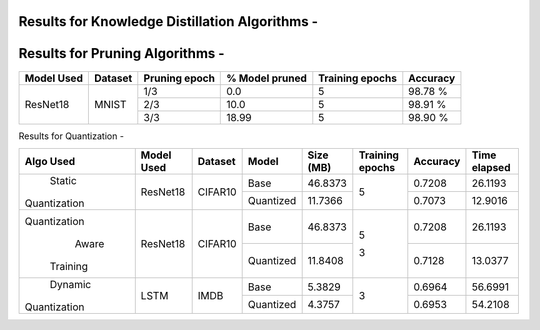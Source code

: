 
Results for Knowledge Distillation Algorithms -
===============================================

+------------------------+----------------------------------+------------------------------+--------------------------------+----------------------+---------------------+
|  Algo                  |              Dataset             |  Model(s) used               |    Parameters in the network   | Epochs               | Test accuracy(ies)  |
+========================+==================================+==============================+================================+======================+=====================+
|  VanillaKD             |               MNIST              |  ResNet50 - Teacher          |             454010             |                      |     0.9787          |
|                        |                                  +------------------------------+--------------------------------+         5            +---------------------+
|                        |                                  |  ResNet18 - Student          |             213178             |                      |     0.9706          |
+------------------------+----------------------------------+------------------------------+--------------------------------+----------------------+---------------------+
|  NoisyTeacher          |               MNIST              |  ResNet50 - Teacher          |             454010             |                      |     0.9771          |
|                        |                                  +------------------------------+--------------------------------+         5            +---------------------+
|                        |                                  |  ResNet18 - Student          |             213178             |                      |     0.9769          |
+------------------------+----------------------------------+------------------------------+--------------------------------+----------------------+---------------------+
|  MessyCollab           |               MNIST              |  ResNet50 - Teacher          |             454010             |                      |     0.9795          |
|                        |                                  +------------------------------+--------------------------------+         5            +---------------------+
|                        |                                  |  ResNet18 - Student          |             213178             |                      |     0.9724          |
+------------------------+----------------------------------+------------------------------+--------------------------------+----------------------+---------------------+
|  SoftRandom            |               MNIST              |  ResNet50 - Teacher          |             454010             |                      |     0.9819          |
|                        |                                  +------------------------------+--------------------------------+         5            +---------------------+
|                        |                                  |  ResNet18 - Student          |             213178             |                      |     0.9799          |
+------------------------+----------------------------------+------------------------------+--------------------------------+----------------------+---------------------+
|                        |                                  |  ResNet50 - Teacher          |             454010             |                      |     0.9971          |
|                        |                                  +------------------------------+--------------------------------+----------------------+---------------------+
|  TAKD                  |               MNIST              |  ResNet34 - Assistant 1      |             403194             |         5            |     0.9939          |
|                        |                                  +------------------------------+--------------------------------+                      +---------------------+
|                        |                                  |  ResNet34 - Assistant 2      |             403194             |                      |     0.9940          |
|                        |                                  +------------------------------+--------------------------------+                      +---------------------+
|                        |                                  |  ResNet18 - Student          |             213178             |                      |     0.9960          |
+------------------------+----------------------------------+------------------------------+--------------------------------+----------------------+---------------------+
|  BANN                  |               MNIST              |  ResNet18 - Student (gen 1)  |             213178             |         5            |     0.9726          |
|                        |                                  +------------------------------+--------------------------------+                      +---------------------+
|                        |                                  |  ResNet18 - Student (gen 2)  |             213178             |                      |     0.9695          |
+------------------------+----------------------------------+------------------------------+--------------------------------+----------------------+---------------------+
|  DML                   |                                  |  ResNet18 - Student          |             213178             |                      |     0.9660          |
|                        |                                  +------------------------------+--------------------------------+                      +---------------------+
|                        |               MNIST              |  ResNet18 - Student          |             213178             |         5            |     0.9620          |
|                        |                                  +------------------------------+--------------------------------+                      +---------------------+
|                        |                                  |  ResNet18 - Student          |             213178             |                      |     0.9641          |
+------------------------+----------------------------------+------------------------------+--------------------------------+----------------------+---------------------+
|  SelfTraining          |               MNIST              |  ResNet18 - Student          |             213178             |         5            |     0.9772          |
+------------------------+----------------------------------+------------------------------+--------------------------------+----------------------+---------------------+
|  VirtualTeacher        |               MNIST              |  ResNet18 - Student          |             213178             |         5            |     0.9814          |
+------------------------+----------------------------------+------------------------------+--------------------------------+----------------------+---------------------+
|  RCO                   |               MNIST              |  ResNet50 - Teacher          |             454010             |                      |     0.9827          |
|                        |                                  +------------------------------+--------------------------------+         10           +---------------------+
|                        |                                  |  ResNet18 - Student          |             213178             |                      |     0.9735          |
+------------------------+----------------------------------+------------------------------+--------------------------------+----------------------+---------------------+
|  Attention             |               MNIST              |  ResNet50 - Teacher          |              10182             |                      |     0.9858          |
|                        |                                  +------------------------------+--------------------------------+         10           +---------------------+
|                        |                                  |  ResNet18 - Student          |               4254             |                      |     0.9745          |
+------------------------+----------------------------------+------------------------------+--------------------------------+----------------------+---------------------+
|  RKDLoss               |               MNIST              |  ResNet50 - Teacher          |              10182             |                      |     0.9858          |
|                        |                                  +------------------------------+--------------------------------+         10           +---------------------+
|                        |                                  |  ResNet18 - Student          |               4254             |                      |     0.9651          |
+------------------------+----------------------------------+------------------------------+--------------------------------+----------------------+---------------------+
|  KA/LabelSmoothReg     |               MNIST              |  ResNet50 - Teacher          |              10182             |         10           |     0.9858          |
|                        |                                  +------------------------------+--------------------------------+---------------------+---------------------+
|                        |                                  |  ResNet18 - Student          |               4254             |         20           |     0.9451          |
+------------------------+----------------------------------+------------------------------+--------------------------------+----------------------+---------------------+
|  BERT2LSTM             |               IMDB               |  BERT(base-uncased) - Teacher|            109483778           |          1           |     0.8934          |
|                        |                                  +------------------------------+--------------------------------+                      +---------------------+
|                        |                                  |  LSTM - Student          	   |             1051274            |          5           |     0.8522          |
+------------------------+----------------------------------+------------------------------+--------------------------------+----------------------+---------------------+


Results for Pruning Algorithms -
================================

+------------+---------+---------------+----------------+-----------------+----------+
| Model Used | Dataset | Pruning epoch | % Model pruned | Training epochs | Accuracy |
+============+=========+===============+================+=================+==========+
|            |         |      1/3      |       0.0      |        5        |  98.78 % |
|            |         +---------------+----------------+-----------------+----------+
|  ResNet18  |  MNIST  |      2/3      |      10.0      |        5        |  98.91 % |
|            |         +---------------+----------------+-----------------+----------+
|            |         |      3/3      |      18.99     |        5        |  98.90 % |
+------------+---------+---------------+----------------+-----------------+----------+

Results for  Quantization - 

+-------------+------------+---------+---------------+----------------+-----------------+----------+--------------+
| Algo Used   | Model Used | Dataset |    Model      |    Size (MB)   | Training epochs | Accuracy | Time elapsed |
+=============+============+=========+===============+================+=================+==========+==============+
|   Static    |  ResNet18  | CIFAR10 |     Base      |    46.8373     |        5        |  0.7208  |    26.1193   |
|Quantization |            |         +---------------+----------------+                 +----------+--------------+
|             |            |         |   Quantized   |    11.7366     |                 |  0.7073  |    12.9016   |
+-------------+------------+---------+---------------+----------------+-----------------+----------+--------------+
|Quantization |  ResNet18  | CIFAR10 |     Base      |    46.8373     |        5        |  0.7208  |    26.1193   |
|    Aware    |            |         +---------------+----------------+                 +----------+--------------+
|  Training   |            |         |   Quantized   |    11.8408     |        3        |  0.7128  |    13.0377   |
+-------------+------------+---------+---------------+----------------+-----------------+----------+--------------+
|   Dynamic   |    LSTM    |  IMDB   |     Base      |     5.3829     |        3        |  0.6964  |    56.6991   |
|Quantization |            |         +---------------+----------------+                 +----------+--------------+
|             |            |         |   Quantized   |     4.3757     |                 |  0.6953  |    54.2108   |
+-------------+------------+---------+---------------+----------------+-----------------+----------+--------------+
